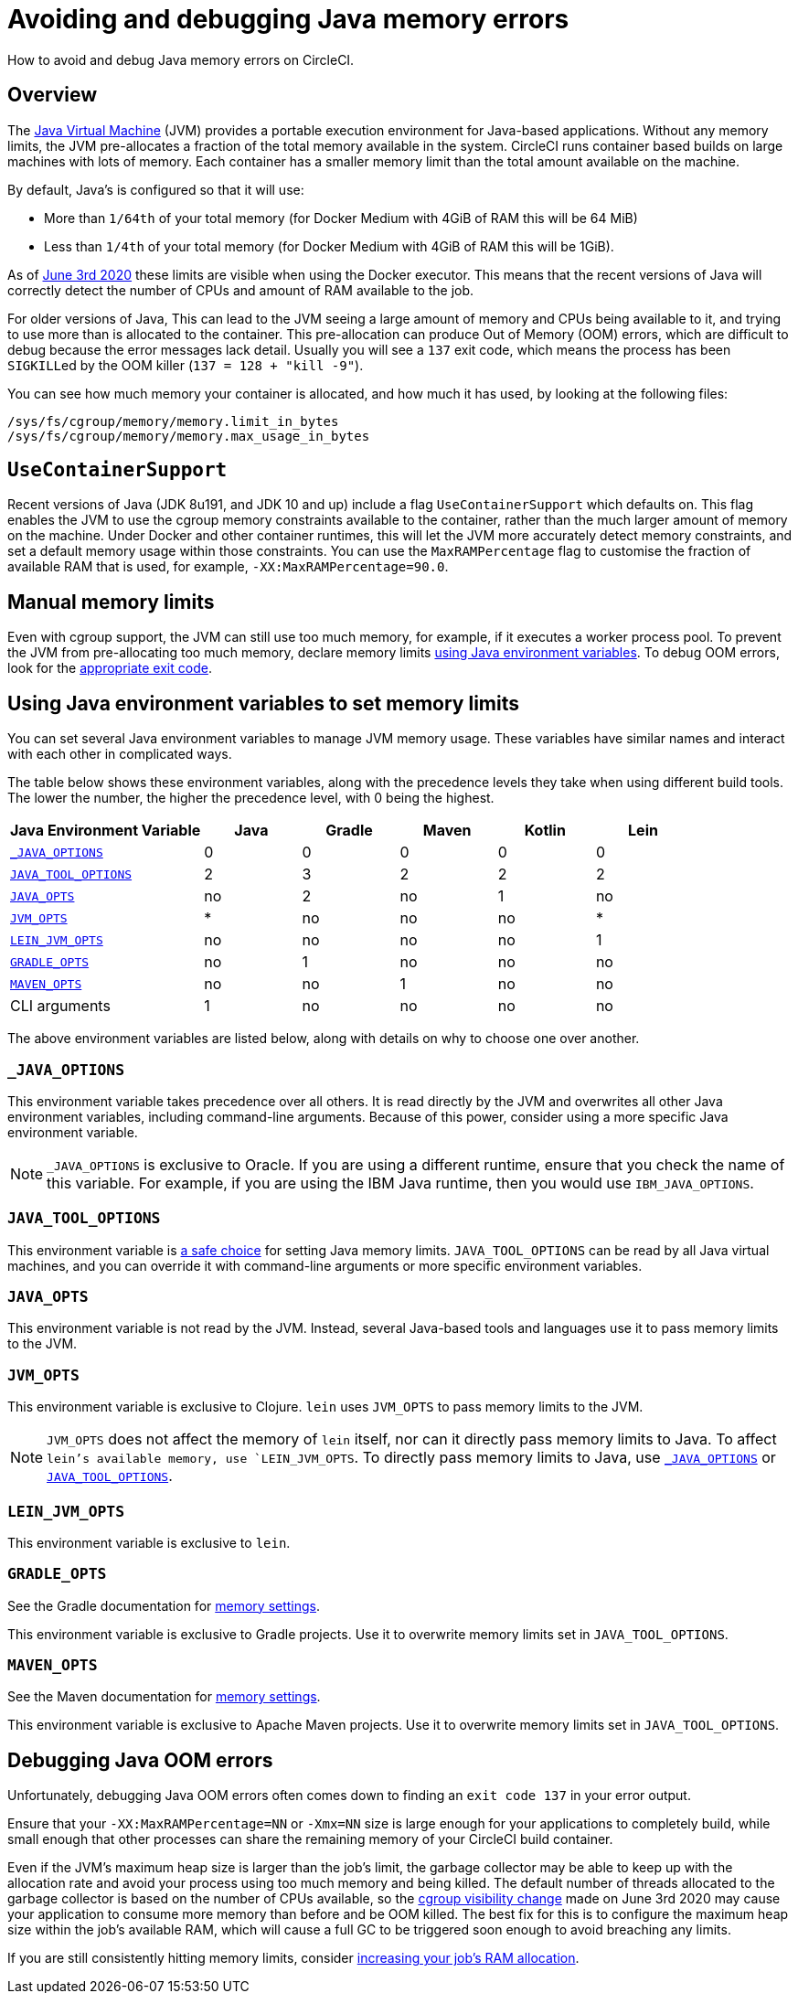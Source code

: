 = Avoiding and debugging Java memory errors
:page-platform: Cloud, Server v4+
:page-description: How to avoid and debug Java memory errors on CircleCI.
:experimental:

How to avoid and debug Java memory errors on CircleCI.

[#overview]
== Overview

The link:https://en.wikipedia.org/wiki/Java_virtual_machine[Java Virtual Machine] (JVM) provides a portable execution environment for Java-based applications.
Without any memory limits, the JVM pre-allocates a fraction of
the total memory available in the system.
CircleCI runs container based builds on large machines with lots of memory.
Each container has a smaller memory limit than the total amount available
on the machine.

By default, Java's is configured so that it will use:

* More than `1/64th` of your total memory (for Docker Medium with 4GiB of RAM this will be 64 MiB)
* Less than `1/4th` of your total memory (for Docker Medium with 4GiB of RAM this will be 1GiB).

As of link:https://circleci.com/changelog/#container-cgroup-limits-now-visible-inside-the-docker-executor[June 3rd 2020]
these limits are visible when using the Docker executor. This means that the recent versions of Java will correctly
detect the number of CPUs and amount of RAM available to the job.

For older versions of Java, This can lead to the JVM seeing a large amount of memory and CPUs
being available to it, and trying to use more than is allocated to the container. This pre-allocation can produce
Out of Memory (OOM) errors, which are difficult to debug because the error messages lack detail. Usually you will
see a `137` exit code, which means the process has been ``SIGKILL``ed by the OOM killer (`137 = 128 + "kill -9"`).

You can see how much memory your container is allocated, and how much it has used, by looking at the following files:

----
/sys/fs/cgroup/memory/memory.limit_in_bytes
/sys/fs/cgroup/memory/memory.max_usage_in_bytes
----

[#usecontainersupport]
== `UseContainerSupport`

Recent versions of Java (JDK 8u191, and JDK 10 and up) include
a flag `UseContainerSupport` which defaults on. This flag enables
the JVM to use the cgroup memory constraints available to the container,
rather than the much larger amount of memory on the machine.
Under Docker and other container runtimes, this will let the JVM more accurately
detect memory constraints, and set a default memory usage within those constraints.
You can use the `MaxRAMPercentage` flag to customise the fraction of available RAM that is used,
for example, `-XX:MaxRAMPercentage=90.0`.

[#manual-memory-limits]
== Manual memory limits

Even with cgroup support, the JVM can still use too much memory, for example, if it executes a worker process pool.
To prevent the JVM from pre-allocating too much memory, declare memory limits
<<using-java-environment-variables-to-set-memory-limits,using Java environment variables>>.
To debug OOM errors,
look for the <<debugging-java-oom-errors,appropriate exit code>>.

[#using-java-environment-variables-to-set-memory-limits]
== Using Java environment variables to set memory limits

You can set several Java environment variables
to manage JVM memory usage.
These variables have similar names
and interact with each other in complicated ways.

The table below shows these environment variables,
along with the precedence levels they take
when using different build tools.
The lower the number,
the higher the precedence level,
with 0 being the highest.

[cols="2,1,1,1,1,1", options="header"]
|===
| Java Environment Variable | Java | Gradle | Maven | Kotlin | Lein

| <<javaoptions,`_JAVA_OPTIONS`>>
| 0
| 0
| 0
| 0
| 0

| <<javatooloptions,`JAVA_TOOL_OPTIONS`>>
| 2
| 3
| 2
| 2
| 2

| <<javaopts,`JAVA_OPTS`>>
| no
| 2
| no
| 1
| no

| <<jvmopts,`JVM_OPTS`>>
| *
| no
| no
| no
| *

| <<leinjvmopts,`LEIN_JVM_OPTS`>>
| no
| no
| no
| no
| 1

| <<gradleopts,`GRADLE_OPTS`>>
| no
| 1
| no
| no
| no

| <<mavenopts,`MAVEN_OPTS`>>
| no
| no
| 1
| no
| no

| CLI arguments
| 1
| no
| no
| no
| no
|===

The above environment variables are listed below,
along with details on why to choose one over another.

[#javaoptions]
=== `_JAVA_OPTIONS`

This environment variable takes precedence over all others.
It is read directly by the JVM
and overwrites all other Java environment variables,
including command-line arguments.
Because of this power,
consider using a more specific Java environment variable.

NOTE: `_JAVA_OPTIONS` is exclusive to Oracle.
If you are using a different runtime,
ensure that you check the name of this variable.
For example,
if you are using the IBM Java runtime,
then you would use `IBM_JAVA_OPTIONS`.

[#javatooloptions]
=== `JAVA_TOOL_OPTIONS`

This environment variable is link:https://docs.oracle.com/javase/8/docs/platform/jvmti/jvmti.html#tooloptions[a safe choice]
for setting Java memory limits.
`JAVA_TOOL_OPTIONS` can be read by all Java virtual machines,
and you can override it
with command-line arguments
or more specific environment variables.

[#javaopts]
=== `JAVA_OPTS`

This environment variable is not read by the JVM.
Instead, several Java-based tools and languages use it
to pass memory limits to the JVM.

[#jvmopts]
=== `JVM_OPTS`

This environment variable is exclusive to Clojure.
`lein` uses `JVM_OPTS`
to pass memory limits to the JVM.

NOTE: `JVM_OPTS` does not affect the memory of `lein` itself, nor can it directly pass memory limits to Java. To affect `lein`'s available memory, use `LEIN_JVM_OPTS`. To directly pass memory limits to Java, use <<javaoptions,`_JAVA_OPTIONS`>> or <<javatooloptions,`JAVA_TOOL_OPTIONS`>>.

[#leinjvmopts]
=== `LEIN_JVM_OPTS`

This environment variable is exclusive to `lein`.

[#gradleopts]
=== `GRADLE_OPTS`

See the Gradle documentation for link:https://docs.gradle.org/current/userguide/build_environment.html#sec:configuring_jvm_memory[memory settings].

This environment variable is exclusive to Gradle projects.
Use it
to overwrite memory limits set in `JAVA_TOOL_OPTIONS`.

[#mavenopts]
=== `MAVEN_OPTS`

See the Maven documentation for link:https://maven.apache.org/configure.html[memory settings].

This environment variable is exclusive to Apache Maven projects.
Use it
to overwrite memory limits set in `JAVA_TOOL_OPTIONS`.

[#debugging-java-oom-errors]
== Debugging Java OOM errors

Unfortunately, debugging Java OOM errors often comes down to finding an `exit
code 137` in your error output.

Ensure that your `-XX:MaxRAMPercentage=NN` or `-Xmx=NN` size is large enough for your applications to
completely build, while small enough that other processes can share the remaining memory of your CircleCI
build container.

Even if the JVM's maximum heap size is larger than the job's limit, the garbage collector may be able to keep up with the allocation rate and avoid your process using too much memory and being killed. The default number of threads allocated to the garbage collector is based on the number of CPUs available, so the link:https://circleci.com/changelog/#container-cgroup-limits-now-visible-inside-the-docker-executor[cgroup visibility change] made on June 3rd 2020 may cause your application to consume more memory than before and be OOM killed. The best fix for this is to configure the maximum heap size within the job's available RAM, which will cause a full GC to be triggered soon enough to avoid breaching any limits.

If you are still consistently hitting memory limits,
consider xref:reference:ROOT:configuration-reference.adoc#resourceclass[increasing your job's RAM allocation].

